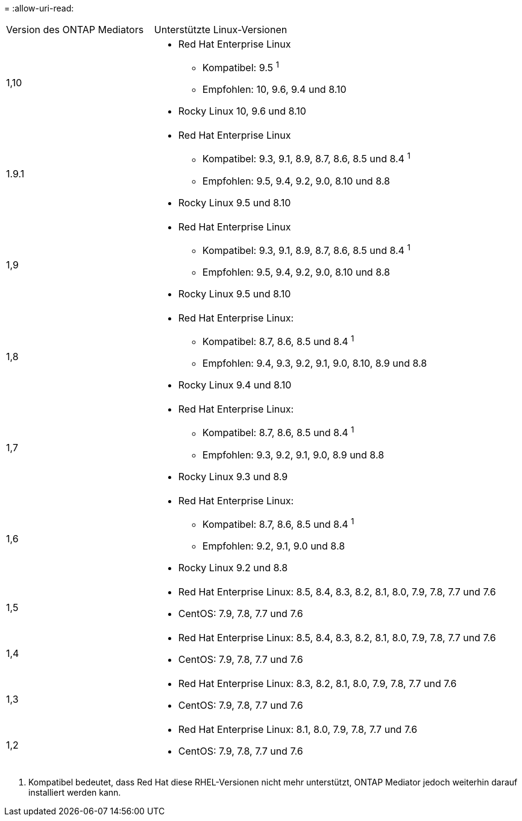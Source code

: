 = 
:allow-uri-read: 


[cols="30,70"]
|===


| Version des ONTAP Mediators | Unterstützte Linux-Versionen 


 a| 
1,10
 a| 
* Red Hat Enterprise Linux
+
** Kompatibel: 9.5 ^1^
** Empfohlen: 10, 9.6, 9.4 und 8.10


* Rocky Linux 10, 9.6 und 8.10




 a| 
1.9.1
 a| 
* Red Hat Enterprise Linux
+
** Kompatibel: 9.3, 9.1, 8.9, 8.7, 8.6, 8.5 und 8.4 ^1^
** Empfohlen: 9.5, 9.4, 9.2, 9.0, 8.10 und 8.8


* Rocky Linux 9.5 und 8.10




 a| 
1,9
 a| 
* Red Hat Enterprise Linux
+
** Kompatibel: 9.3, 9.1, 8.9, 8.7, 8.6, 8.5 und 8.4 ^1^
** Empfohlen: 9.5, 9.4, 9.2, 9.0, 8.10 und 8.8


* Rocky Linux 9.5 und 8.10




 a| 
1,8
 a| 
* Red Hat Enterprise Linux:
+
** Kompatibel: 8.7, 8.6, 8.5 und 8.4 ^1^
** Empfohlen: 9.4, 9.3, 9.2, 9.1, 9.0, 8.10, 8.9 und 8.8


* Rocky Linux 9.4 und 8.10




 a| 
1,7
 a| 
* Red Hat Enterprise Linux:
+
** Kompatibel: 8.7, 8.6, 8.5 und 8.4 ^1^
** Empfohlen: 9.3, 9.2, 9.1, 9.0, 8.9 und 8.8


* Rocky Linux 9.3 und 8.9




 a| 
1,6
 a| 
* Red Hat Enterprise Linux:
+
** Kompatibel: 8.7, 8.6, 8.5 und 8.4 ^1^
** Empfohlen: 9.2, 9.1, 9.0 und 8.8


* Rocky Linux 9.2 und 8.8




 a| 
1,5
 a| 
* Red Hat Enterprise Linux: 8.5, 8.4, 8.3, 8.2, 8.1, 8.0, 7.9, 7.8, 7.7 und 7.6
* CentOS: 7.9, 7.8, 7.7 und 7.6




 a| 
1,4
 a| 
* Red Hat Enterprise Linux: 8.5, 8.4, 8.3, 8.2, 8.1, 8.0, 7.9, 7.8, 7.7 und 7.6
* CentOS: 7.9, 7.8, 7.7 und 7.6




 a| 
1,3
 a| 
* Red Hat Enterprise Linux: 8.3, 8.2, 8.1, 8.0, 7.9, 7.8, 7.7 und 7.6
* CentOS: 7.9, 7.8, 7.7 und 7.6




 a| 
1,2
 a| 
* Red Hat Enterprise Linux: 8.1, 8.0, 7.9, 7.8, 7.7 und 7.6
* CentOS: 7.9, 7.8, 7.7 und 7.6


|===
. Kompatibel bedeutet, dass Red Hat diese RHEL-Versionen nicht mehr unterstützt, ONTAP Mediator jedoch weiterhin darauf installiert werden kann.

